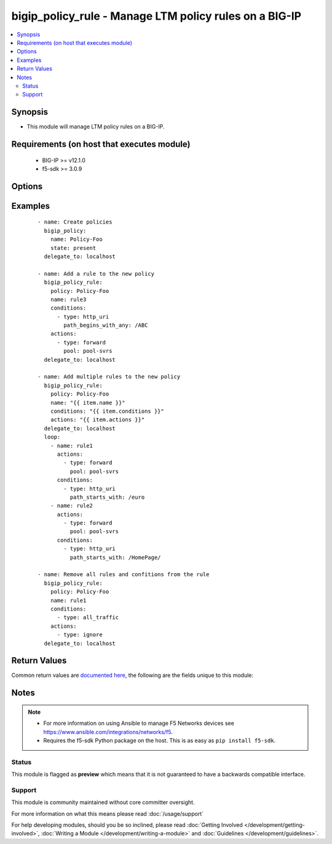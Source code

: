 .. _bigip_policy_rule:


bigip_policy_rule - Manage LTM policy rules on a BIG-IP
+++++++++++++++++++++++++++++++++++++++++++++++++++++++

.. versionadded:: 2.5


.. contents::
   :local:
   :depth: 2


Synopsis
--------

* This module will manage LTM policy rules on a BIG-IP.


Requirements (on host that executes module)
-------------------------------------------

  * BIG-IP >= v12.1.0
  * f5-sdk >= 3.0.9


Options
-------

.. raw:: html

    <table border=1 cellpadding=4>
    <tr>
    <th class="head">parameter</th>
    <th class="head">required</th>
    <th class="head">default</th>
    <th class="head">choices</th>
    <th class="head">comments</th>
    </tr>
                <tr><td rowspan="2">actions<br/><div style="font-size: small;"></div></td>
    <td>no</td>
    <td></td><td></td>
    <td> <div>The actions that you want the policy rule to perform.</div><div>The available attributes vary by the action, however, each action requires that a <code>type</code> be specified.</div><div>These conditions can be specified in any order. Despite them being a list, the BIG-IP does not treat their order as anything special.</div><div>Available <code>type</code> values are <code>forward</code>.</div>    </tr>
    <tr>
    <td colspan="5">
    <table border=1 cellpadding=4>
    <caption><b>Dictionary object actions</b></caption>
    <tr>
    <th class="head">parameter</th>
    <th class="head">required</th>
    <th class="head">default</th>
    <th class="head">choices</th>
    <th class="head">comments</th>
    </tr>
                    <tr><td>type<br/><div style="font-size: small;"></div></td>
        <td>yes</td>
        <td></td>
                <td><ul><li>forward</li><li>enable</li><li>ignore</li></ul></td>
                <td><div>The action type. This value controls what below options are required.</div><div>When <code>type</code> is <code>forward</code>, will associate a given <code>pool</code> with this rule.</div><div>When <code>type</code> is <code>enable</code>, will associate a given <code>asm_policy</code> with this rule.</div><div>When <code>type</code> is <code>ignore</code>, will remove all existing actions from this rule.</div>        </td></tr>
                    <tr><td>pool<br/><div style="font-size: small;"></div></td>
        <td>no</td>
        <td></td>
                <td></td>
                <td><div>Pool that you want to forward traffic to.</div><div>This parameter is only valid with the <code>forward</code> type.</div>        </td></tr>
                    <tr><td>asm_policy<br/><div style="font-size: small;"></div></td>
        <td>no</td>
        <td></td>
                <td></td>
                <td><div>ASM policy to enable.</div><div>This parameter is only valid with the <code>enable</code> type.</div>        </td></tr>
        </table>
    </td>
    </tr>
        </td></tr>
                <tr><td rowspan="2">conditions<br/><div style="font-size: small;"></div></td>
    <td>no</td>
    <td></td><td></td>
    <td> <div>A list of attributes that describe the condition.</div><div>See suboptions for details on how to construct each list entry.</div><div>The ordering of this list is important, the module will ensure the order is kept when modifying the task.</div><div>The suboption options listed below are not required for all condition types, read the description for more details.</div><div>These conditions can be specified in any order. Despite them being a list, the BIG-IP does not treat their order as anything special.</div>    </tr>
    <tr>
    <td colspan="5">
    <table border=1 cellpadding=4>
    <caption><b>Dictionary object conditions</b></caption>
    <tr>
    <th class="head">parameter</th>
    <th class="head">required</th>
    <th class="head">default</th>
    <th class="head">choices</th>
    <th class="head">comments</th>
    </tr>
                    <tr><td>type<br/><div style="font-size: small;"></div></td>
        <td>yes</td>
        <td></td>
                <td><ul><li>http_uri</li><li>all_traffic</li></ul></td>
                <td><div>The condition type. This value controls what below options are required.</div><div>When <code>type</code> is <code>http_uri</code>, will associate a given <code>path_begins_with_any</code> list of strings with which the HTTP URI should begin with. Any item in the list will provide a match.</div><div>When <code>type</code> is <code>all_traffic</code>, will remove all existing conditions from this rule.</div>        </td></tr>
                    <tr><td>path_begins_with_any<br/><div style="font-size: small;"></div></td>
        <td>no</td>
        <td></td>
                <td></td>
                <td><div>A list of strings of characters that the HTTP URI should start with.</div><div>This parameter is only valid with the <code>http_uri</code> type.</div>        </td></tr>
        </table>
    </td>
    </tr>
        </td></tr>
                <tr><td>description<br/><div style="font-size: small;"></div></td>
    <td>no</td>
    <td></td>
        <td></td>
        <td><div>Description of the policy rule.</div>        </td></tr>
                <tr><td>name<br/><div style="font-size: small;"></div></td>
    <td>yes</td>
    <td></td>
        <td></td>
        <td><div>The name of the rule.</div>        </td></tr>
                <tr><td>partition<br/><div style="font-size: small;"></div></td>
    <td>no</td>
    <td>Common</td>
        <td></td>
        <td><div>Device partition to manage resources on.</div>        </td></tr>
                <tr><td>password<br/><div style="font-size: small;"></div></td>
    <td>yes</td>
    <td></td>
        <td></td>
        <td><div>The password for the user account used to connect to the BIG-IP. You can omit this option if the environment variable <code>F5_PASSWORD</code> is set.</div></br>
    <div style="font-size: small;">aliases: pass, pwd<div>        </td></tr>
                <tr><td>policy<br/><div style="font-size: small;"></div></td>
    <td>yes</td>
    <td></td>
        <td></td>
        <td><div>The name of the policy that you want to associate this rule with.</div>        </td></tr>
                <tr><td rowspan="2">provider<br/><div style="font-size: small;"> (added in 2.5)</div></td>
    <td>no</td>
    <td></td><td></td>
    <td> <div>A dict object containing connection details.</div>    </tr>
    <tr>
    <td colspan="5">
    <table border=1 cellpadding=4>
    <caption><b>Dictionary object provider</b></caption>
    <tr>
    <th class="head">parameter</th>
    <th class="head">required</th>
    <th class="head">default</th>
    <th class="head">choices</th>
    <th class="head">comments</th>
    </tr>
                    <tr><td>password<br/><div style="font-size: small;"></div></td>
        <td>yes</td>
        <td></td>
                <td></td>
                <td><div>The password for the user account used to connect to the BIG-IP. You can omit this option if the environment variable <code>F5_PASSWORD</code> is set.</div>        </td></tr>
                    <tr><td>server<br/><div style="font-size: small;"></div></td>
        <td>yes</td>
        <td></td>
                <td></td>
                <td><div>The BIG-IP host. You can omit this option if the environment variable <code>F5_SERVER</code> is set.</div>        </td></tr>
                    <tr><td>server_port<br/><div style="font-size: small;"></div></td>
        <td>no</td>
        <td>443</td>
                <td></td>
                <td><div>The BIG-IP server port. You can omit this option if the environment variable <code>F5_SERVER_PORT</code> is set.</div>        </td></tr>
                    <tr><td>user<br/><div style="font-size: small;"></div></td>
        <td>yes</td>
        <td></td>
                <td></td>
                <td><div>The username to connect to the BIG-IP with. This user must have administrative privileges on the device. You can omit this option if the environment variable <code>F5_USER</code> is set.</div>        </td></tr>
                    <tr><td>validate_certs<br/><div style="font-size: small;"></div></td>
        <td>no</td>
        <td>True</td>
                <td><ul><li>yes</li><li>no</li></ul></td>
                <td><div>If <code>no</code>, SSL certificates will not be validated. Use this only on personally controlled sites using self-signed certificates. You can omit this option if the environment variable <code>F5_VALIDATE_CERTS</code> is set.</div>        </td></tr>
                    <tr><td>timeout<br/><div style="font-size: small;"></div></td>
        <td>no</td>
        <td>10</td>
                <td></td>
                <td><div>Specifies the timeout in seconds for communicating with the network device for either connecting or sending commands.  If the timeout is exceeded before the operation is completed, the module will error.</div>        </td></tr>
                    <tr><td>ssh_keyfile<br/><div style="font-size: small;"></div></td>
        <td>no</td>
        <td></td>
                <td></td>
                <td><div>Specifies the SSH keyfile to use to authenticate the connection to the remote device.  This argument is only used for <em>cli</em> transports. If the value is not specified in the task, the value of environment variable <code>ANSIBLE_NET_SSH_KEYFILE</code> will be used instead.</div>        </td></tr>
                    <tr><td>transport<br/><div style="font-size: small;"></div></td>
        <td>yes</td>
        <td>cli</td>
                <td><ul><li>rest</li><li>cli</li></ul></td>
                <td><div>Configures the transport connection to use when connecting to the remote device.</div>        </td></tr>
        </table>
    </td>
    </tr>
        </td></tr>
                <tr><td>server<br/><div style="font-size: small;"></div></td>
    <td>yes</td>
    <td></td>
        <td></td>
        <td><div>The BIG-IP host. You can omit this option if the environment variable <code>F5_SERVER</code> is set.</div>        </td></tr>
                <tr><td>server_port<br/><div style="font-size: small;"> (added in 2.2)</div></td>
    <td>no</td>
    <td>443</td>
        <td></td>
        <td><div>The BIG-IP server port. You can omit this option if the environment variable <code>F5_SERVER_PORT</code> is set.</div>        </td></tr>
                <tr><td>state<br/><div style="font-size: small;"></div></td>
    <td>no</td>
    <td>present</td>
        <td><ul><li>present</li><li>absent</li></ul></td>
        <td><div>When <code>present</code>, ensures that the key is uploaded to the device. When <code>absent</code>, ensures that the key is removed from the device. If the key is currently in use, the module will not be able to remove the key.</div>        </td></tr>
                <tr><td>user<br/><div style="font-size: small;"></div></td>
    <td>yes</td>
    <td></td>
        <td></td>
        <td><div>The username to connect to the BIG-IP with. This user must have administrative privileges on the device. You can omit this option if the environment variable <code>F5_USER</code> is set.</div>        </td></tr>
                <tr><td>validate_certs<br/><div style="font-size: small;"> (added in 2.0)</div></td>
    <td>no</td>
    <td>True</td>
        <td><ul><li>yes</li><li>no</li></ul></td>
        <td><div>If <code>no</code>, SSL certificates will not be validated. Use this only on personally controlled sites using self-signed certificates. You can omit this option if the environment variable <code>F5_VALIDATE_CERTS</code> is set.</div>        </td></tr>
        </table>
    </br>



Examples
--------

 ::

    
    - name: Create policies
      bigip_policy:
        name: Policy-Foo
        state: present
      delegate_to: localhost

    - name: Add a rule to the new policy
      bigip_policy_rule:
        policy: Policy-Foo
        name: rule3
        conditions:
          - type: http_uri
            path_begins_with_any: /ABC
        actions:
          - type: forward
            pool: pool-svrs
      delegate_to: localhost

    - name: Add multiple rules to the new policy
      bigip_policy_rule:
        policy: Policy-Foo
        name: "{{ item.name }}"
        conditions: "{{ item.conditions }}"
        actions: "{{ item.actions }}"
      delegate_to: localhost
      loop:
        - name: rule1
          actions:
            - type: forward
              pool: pool-svrs
          conditions:
            - type: http_uri
              path_starts_with: /euro
        - name: rule2
          actions:
            - type: forward
              pool: pool-svrs
          conditions:
            - type: http_uri
              path_starts_with: /HomePage/

    - name: Remove all rules and confitions from the rule
      bigip_policy_rule:
        policy: Policy-Foo
        name: rule1
        conditions:
          - type: all_traffic
        actions:
          - type: ignore
      delegate_to: localhost


Return Values
-------------

Common return values are `documented here <http://docs.ansible.com/ansible/latest/common_return_values.html>`_, the following are the fields unique to this module:

.. raw:: html

    <table border=1 cellpadding=4>
    <tr>
    <th class="head">name</th>
    <th class="head">description</th>
    <th class="head">returned</th>
    <th class="head">type</th>
    <th class="head">sample</th>
    </tr>

        <tr>
        <td> actions </td>
        <td> The new list of actions applied to the rule </td>
        <td align=center> changed </td>
        <td align=center> complex </td>
        <td align=center> hash/dictionary of values </td>
    </tr>
            <tr>
        <td> conditions </td>
        <td> The new list of conditions applied to the rule. </td>
        <td align=center> changed </td>
        <td align=center> complex </td>
        <td align=center> hash/dictionary of values </td>
    </tr>
            <tr>
        <td> description </td>
        <td> The new description of the rule. </td>
        <td align=center> changed </td>
        <td align=center> string </td>
        <td align=center> My rule </td>
    </tr>
        
    </table>
    </br></br>

Notes
-----

.. note::
    - For more information on using Ansible to manage F5 Networks devices see https://www.ansible.com/integrations/networks/f5.
    - Requires the f5-sdk Python package on the host. This is as easy as ``pip install f5-sdk``.



Status
~~~~~~

This module is flagged as **preview** which means that it is not guaranteed to have a backwards compatible interface.


Support
~~~~~~~

This module is community maintained without core committer oversight.

For more information on what this means please read :doc:`/usage/support`


For help developing modules, should you be so inclined, please read :doc:`Getting Involved </development/getting-involved>`, :doc:`Writing a Module </development/writing-a-module>` and :doc:`Guidelines </development/guidelines>`.